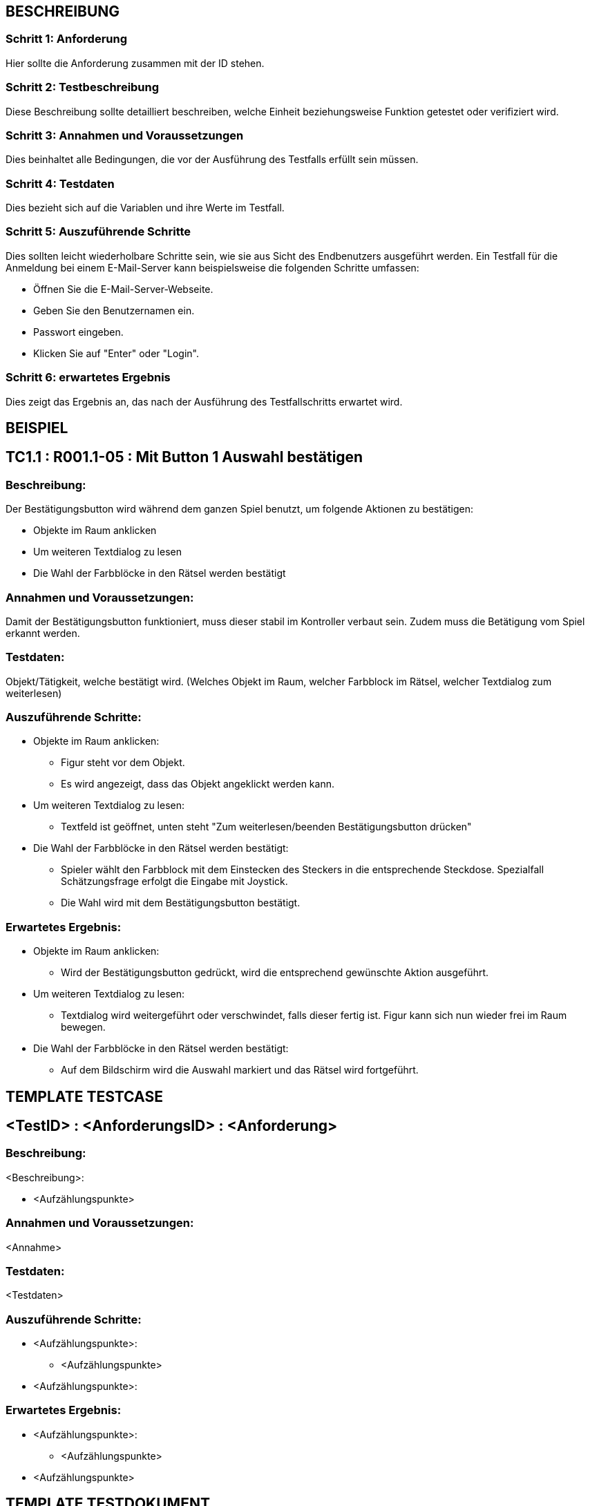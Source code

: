 == BESCHREIBUNG ==

=== Schritt 1: Anforderung ===

Hier sollte die Anforderung zusammen mit der ID stehen.

=== Schritt 2: Testbeschreibung ===

Diese Beschreibung sollte detailliert beschreiben, welche Einheit beziehungsweise Funktion getestet oder verifiziert wird.

=== Schritt 3: Annahmen und Voraussetzungen ===

Dies beinhaltet alle Bedingungen, die vor der Ausführung des Testfalls erfüllt sein müssen. 

=== Schritt 4: Testdaten ===

Dies bezieht sich auf die Variablen und ihre Werte im Testfall. 

=== Schritt 5: Auszuführende Schritte ===

Dies sollten leicht wiederholbare Schritte sein, wie sie aus Sicht des Endbenutzers ausgeführt werden. Ein Testfall für die Anmeldung bei einem E-Mail-Server kann beispielsweise die folgenden Schritte umfassen:

    * Öffnen Sie die E-Mail-Server-Webseite.
    * Geben Sie den Benutzernamen ein.
    * Passwort eingeben.
    * Klicken Sie auf "Enter" oder "Login".

=== Schritt 6: erwartetes Ergebnis ===

Dies zeigt das Ergebnis an, das nach der Ausführung des Testfallschritts erwartet wird.

== BEISPIEL ==

== TC1.1 : R001.1-05 : Mit Button 1 Auswahl bestätigen ==

=== Beschreibung: === 
Der Bestätigungsbutton wird während dem ganzen Spiel benutzt, um folgende Aktionen zu bestätigen: +

    * Objekte im Raum anklicken
    * Um weiteren Textdialog zu lesen 
    * Die Wahl der Farbblöcke in den Rätsel werden bestätigt 

=== Annahmen und Voraussetzungen: === 
Damit der Bestätigungsbutton funktioniert, muss dieser stabil im Kontroller verbaut sein. Zudem muss die Betätigung vom Spiel erkannt werden. 

=== Testdaten: ===
Objekt/Tätigkeit, welche bestätigt wird. (Welches Objekt im Raum, welcher Farbblock im Rätsel, welcher Textdialog zum weiterlesen)

=== Auszuführende Schritte: ===
    
    * Objekte im Raum anklicken:
        ** Figur steht vor dem Objekt. 
        ** Es wird angezeigt, dass das Objekt angeklickt werden kann.

    * Um weiteren Textdialog zu lesen:
        ** Textfeld ist geöffnet, unten steht "Zum weiterlesen/beenden Bestätigungsbutton drücken"

    * Die Wahl der Farbblöcke in den Rätsel werden bestätigt:
        ** Spieler wählt den Farbblock mit dem Einstecken des Steckers in die entsprechende Steckdose. Spezialfall Schätzungsfrage erfolgt die Eingabe mit Joystick.
        ** Die Wahl wird mit dem Bestätigungsbutton bestätigt.   

=== Erwartetes Ergebnis: === 

    * Objekte im Raum anklicken: + 
    ** Wird der Bestätigungsbutton gedrückt, wird die entsprechend gewünschte Aktion ausgeführt.

    * Um weiteren Textdialog zu lesen: +
    ** Textdialog wird weitergeführt oder verschwindet, falls dieser fertig ist. Figur kann sich nun wieder frei im Raum bewegen.

    * Die Wahl der Farbblöcke in den Rätsel werden bestätigt: +
    ** Auf dem Bildschirm wird die Auswahl markiert und das Rätsel wird fortgeführt.

== TEMPLATE TESTCASE ==

== <TestID> : <AnforderungsID> : <Anforderung> ==

=== Beschreibung: === 
<Beschreibung>: +

    * <Aufzählungspunkte>

=== Annahmen und Voraussetzungen: === 
<Annahme>

=== Testdaten: ===
<Testdaten>

=== Auszuführende Schritte: ===
    
    * <Aufzählungspunkte>:
        ** <Aufzählungspunkte> 

    * <Aufzählungspunkte>:
        
=== Erwartetes Ergebnis: === 

    * <Aufzählungspunkte>: + 
    ** <Aufzählungspunkte>

    * <Aufzählungspunkte> +

== TEMPLATE TESTDOKUMENT ==

=== Test: <Nummer> ===

[%autowidth]
|===
|Datum | <dd.mm.yyy>
|Verantwortlich | <Nachname Vorname>
|===

|===
|Link Testcase |Status|Bemerkungen

|<Anforderung> https://gitlab.fhnw.ch/ip12-22vt/ip12-22vt_strombewusst/docu/-/blob/main/testing/TestCases/Beschreibung.adoc[<TestCase>]
|<Status>
|<Bemerkung>

|===

Link für Junit Beispiel: link:https://gitlab.fhnw.ch/ip12-22vt/ip12-22vt_strombewusst/pi4j-template-javafx/-/blob/master/src/test/java/com/pi4j/mvc/templateapp/view/pui/SomePUITest.java[SomePUITest.java(Methode testLED)]

